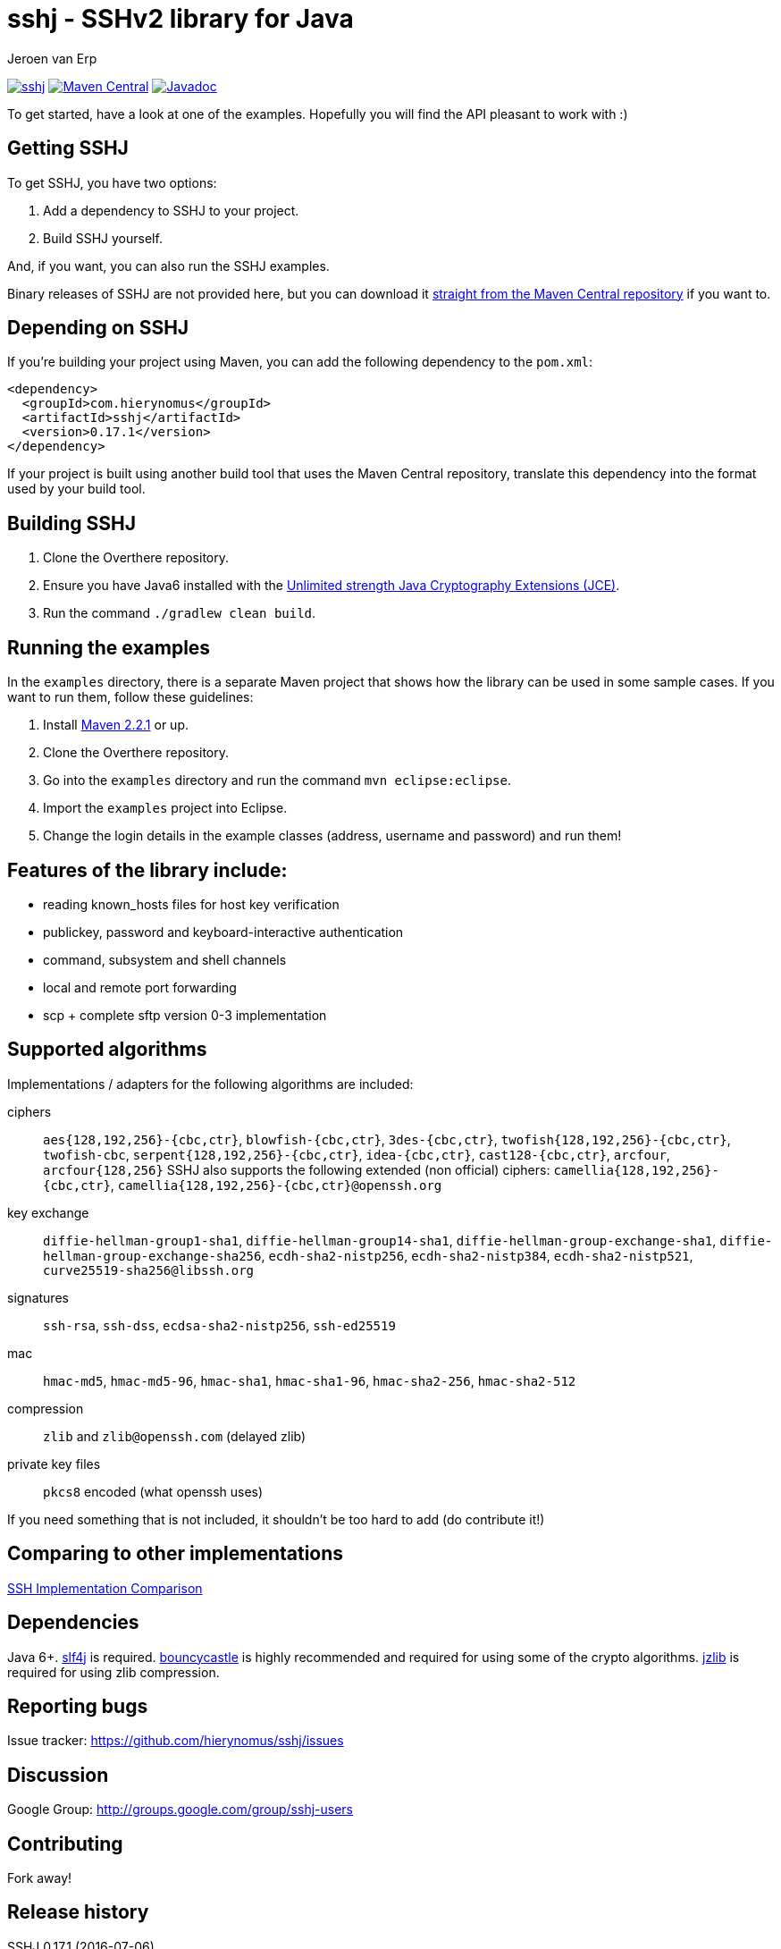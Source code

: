 = sshj - SSHv2 library for Java
Jeroen van Erp
:sshj_groupid: com.hierynomus
:sshj_version: 0.17.1
:source-highlighter: pygments

image:https://travis-ci.org/hierynomus/sshj.svg?branch=master[link="https://travis-ci.org/hierynomus/sshj"]
image:https://maven-badges.herokuapp.com/maven-central/com.hierynomus/sshj/badge.svg["Maven Central",link="https://maven-badges.herokuapp.com/maven-central/com.hierynomus/sshj"]
image:https://javadoc-emblem.rhcloud.com/doc/com.hierynomus/sshj/badge.svg["Javadoc",link="http://www.javadoc.io/doc/com.hierynomus/sshj"]

To get started, have a look at one of the examples. Hopefully you will find the API pleasant to work with :)

== Getting SSHJ

To get SSHJ, you have two options:

. Add a dependency to SSHJ to your project.
. Build SSHJ yourself.

And, if you want, you can also run the SSHJ examples.

Binary releases of SSHJ are not provided here, but you can download it http://search.maven.org/#artifactdetails%7C{sshj_groupid}%7Csshj%7C{sshj_version}%7Cjar[straight from the Maven Central repository] if you want to.

== Depending on SSHJ
If you're building your project using Maven, you can add the following dependency to the `pom.xml`:

[source,xml,subs="verbatim,attributes"]
----
<dependency>
  <groupId>{sshj_groupid}</groupId>
  <artifactId>sshj</artifactId>
  <version>{sshj_version}</version>
</dependency>
----

If your project is built using another build tool that uses the Maven Central repository, translate this dependency into the format used by your build tool.

== Building SSHJ
. Clone the Overthere repository.
. Ensure you have Java6 installed with the http://www.oracle.com/technetwork/java/javase/downloads/jce-6-download-429243.html[Unlimited strength Java Cryptography Extensions (JCE)].
. Run the command `./gradlew clean build`.

== Running the examples
In the `examples` directory, there is a separate Maven project that shows how the library can be used in some sample cases. If you want to run them, follow these guidelines:

. Install http://maven.apache.org/[Maven 2.2.1] or up.
. Clone the Overthere repository.
. Go into the `examples` directory and run the command `mvn eclipse:eclipse`.
. Import the `examples` project into Eclipse.
. Change the login details in the example classes (address, username and password) and run them!

== Features of the library include:

* reading known_hosts files for host key verification
* publickey, password and keyboard-interactive authentication
* command, subsystem and shell channels
* local and remote port forwarding
* scp + complete sftp version 0-3 implementation

== Supported algorithms
Implementations / adapters for the following algorithms are included:

ciphers::
  `aes{128,192,256}-{cbc,ctr}`, `blowfish-{cbc,ctr}`, `3des-{cbc,ctr}`, `twofish{128,192,256}-{cbc,ctr}`, `twofish-cbc`, `serpent{128,192,256}-{cbc,ctr}`, `idea-{cbc,ctr}`, `cast128-{cbc,ctr}`, `arcfour`, `arcfour{128,256}`
  SSHJ also supports the following extended (non official) ciphers: `camellia{128,192,256}-{cbc,ctr}`, `camellia{128,192,256}-{cbc,ctr}@openssh.org`

key exchange::
  `diffie-hellman-group1-sha1`, `diffie-hellman-group14-sha1`, `diffie-hellman-group-exchange-sha1`, `diffie-hellman-group-exchange-sha256`,
  `ecdh-sha2-nistp256`, `ecdh-sha2-nistp384`, `ecdh-sha2-nistp521`, `curve25519-sha256@libssh.org`

signatures::
  `ssh-rsa`, `ssh-dss`, `ecdsa-sha2-nistp256`, `ssh-ed25519`

mac::
  `hmac-md5`, `hmac-md5-96`, `hmac-sha1`, `hmac-sha1-96`, `hmac-sha2-256`, `hmac-sha2-512`

compression::
  `zlib` and `zlib@openssh.com` (delayed zlib)

private key files::
   `pkcs8` encoded (what openssh uses)

If you need something that is not included, it shouldn't be too hard to add (do contribute it!)

== Comparing to other implementations
http://ssh-comparison.quendi.de/comparison.html[SSH Implementation Comparison]

== Dependencies
Java 6+. http://www.slf4j.org/download.html[slf4j] is required. http://www.bouncycastle.org/java.html[bouncycastle] is highly recommended and required for using some of the crypto algorithms. http://www.jcraft.com/jzlib/[jzlib] is required for using zlib compression.

== Reporting bugs
Issue tracker: https://github.com/hierynomus/sshj/issues

== Discussion
Google Group: http://groups.google.com/group/sshj-users

== Contributing
Fork away!

== Release history
SSHJ 0.17.1 (2016-07-06)::
* Improved parsing of the SSH Server identification. Too long header lines now no longer break the protocol.
SSHJ 0.17.0 (2016-07-05)::
* *Introduced breaking change in SFTP copy behaviour*: Previously an SFTP copy operation would behave differently if both source and target were folders with different names.
  In this case instead of copying the contents of the source into the target directory, the directory itself was copied as a sub directory of the target directory.
  This behaviour has been removed in favour of the default behaviour which is to copy the contents of the source into the target. Bringing the behaviour in line with how SCP works.
* Fixed https://github.com/hierynomus/sshj/issues/252[#252] (via: https://github.com/hierynomus/sshj/pulls/253[#253]): Same name subdirs are no longer merged by accident
SSHJ 0.16.0 (2016-04-11)::
* Fixed https://github.com/hierynomus/sshj/issues/239[#239]: Remote port forwards did not work if you used the empty string as address, or a catch-all address.
* Fixed https://github.com/hierynomus/sshj/issues/242[#242]: Added OSGI headers to sources jar manifest
* Fixed https://github.com/hierynomus/sshj/issues/236[#236]: Remote Port forwarding with dynamic port allocation fails with BufferUnderflowException
* Upgraded gradle distribution to 2.12
* Closed https://github.com/hierynomus/sshj/issues/234[#234]: Dropped Java6 support (0.15.0 was already Java6 incompatible due to Java7 dependency)
* Fixed https://github.com/hierynomus/sshj/issues/118[#118]: Added configuration switch for waiting on a server ident before sending the client ident.
* Fixed https://github.com/hierynomus/sshj/issues/114[#114]: Added javadoc that you always need to call close() on a Command before inspecting the exit codes.
* Fixed https://github.com/hierynomus/sshj/issues/237[#237]: Fixed race condition if a `hostkeys-00@openssh.com` global request is received directly after a successful auth.
SSHJ 0.15.0 (2015-11-20)::
* Fixed https://github.com/hierynomus/sshj/issues/220[#220]: Added support for `ssh-ed25519` host keys
* Fixed https://github.com/hierynomus/sshj/issues/225[#225]: Fixed bug in ECDSA fingerprint calculation that sometimes produced an incorrect fingerprint
* Added `arcfour` Stream Ciphers from RFC4253 and RFC4345
* Added all Block Ciphers from RFC4344 and RFC4253
SSHJ 0.14.0 (2015-11-04)::
* Fixed https://github.com/hierynomus/sshj/issues/171[#171]: Added support for `curve25519-sha256@libssh.org` key exchange algorithm
* Added support for `ecdh-sha2-nistp256`, `ecdh-sha2-nistp384` and  `ecdh-sha2-nistp521` key exchange algorithms
* Fixed https://github.com/hierynomus/sshj/issues/167[#167]: Added support for `diffie-hellman-group-exchange-sha1` and `diffie-hellman-group-exchange-sha256` key exchange methods
* Fixed https://github.com/hierynomus/sshj/issues/212[#212]: Configure path escaping to enable shell expansion to work correctly
* Merged https://github.com/hierynomus/sshj/issues/210[#210]: RemoteFileInputStream.skip returns wrong value (Fixes https://github.com/hierynomus/sshj/issues/209[#209])
* Merged https://github.com/hierynomus/sshj/issues/208[#208]: Added SCP bandwidth limitation support
* Merged https://github.com/hierynomus/sshj/issues/211[#211]: Made keyfile format detection more robust
SSHJ 0.13.0 (2015-08-18)::
* Merged https://github.com/hierynomus/sshj/issues/199[#199]: Fix for IndexOutOfBoundsException in ReadAheadRemoteFileInputStream, fixes https://github.com/hierynomus/sshj/issues/183[#183]
* Merged https://github.com/hierynomus/sshj/issues/195[#195]: New authentication supported: `gssapi-with-mic`
* Merged https://github.com/hierynomus/sshj/issues/201[#201]: New option to verify negotiated key exchange algorithms
* Merged https://github.com/hierynomus/sshj/issues/196[#196]: Fix for looking up complete hostname in known hosts file
SSHJ 0.12.0 (2015-04-14)::
* Added support for HTTP proxies when running JDK6 or JDK7, fixes: https://github.com/hierynomus/sshj/issues/170[#170]
* Merged https://github.com/hierynomus/sshj/issues/186[#186]: Fix for detecting end-of-stream
* Compiling to JDK6, fixes https://github.com/hierynomus/sshj/issues/179[#179] and https://github.com/hierynomus/sshj/issues/185[#185]
* Correctly close socket and channel when LocalPortForwarder fails to open and start the channel (Fixes https://github.com/hierynomus/sshj/issues/175[#175] and https://github.com/hierynomus/sshj/issues/176[#176])
* Merged https://github.com/hierynomus/sshj/issues/181[#181]: Invalid write packet length when reading with offset (Fixes https://github.com/hierynomus/sshj/issues/180[#180])
SSHJ 0.11.0 (2015-01-23)::
* New maven coordinates `com.hierynomus:sshj:0.11.0` as https://github.com/hierynomus[@hierynomus] took over as maintainer of SSHJ
* Migrated build system to Gradle 2.2.1
* Merged https://github.com/hierynomus/sshj/issues/150[#150]: Fix for incorrect file handle on some SSH servers, fixes: https://github.com/hierynomus/sshj/issues/54[#54], https://github.com/hierynomus/sshj/issues/119[#119], https://github.com/hierynomus/sshj/issues/168[#168], https://github.com/hierynomus/sshj/issues/169[#169]
* Made `jzlib` optional in OSGi bundling, fixes: https://github.com/hierynomus/sshj/issues/162[#162]
* Improved some log levels, fixes: https://github.com/hierynomus/sshj/issues/161[#161]
* Merged https://github.com/hierynomus/sshj/issues/156[#156], https://github.com/hierynomus/sshj/issues/164[#164], https://github.com/hierynomus/sshj/issues/165[#165]: Fixed block sizes for `hmac-sha2-256` and `hmac-sha2-512`
* Merged https://github.com/hierynomus/sshj/issues/141[#141]: Add proxy support
* Merged https://github.com/hierynomus/sshj/issues/157[#157], https://github.com/hierynomus/sshj/issues/163[#163]: Doc and build fixes
* Upgraded BouncyCastle to 1.51, fixes: https://github.com/hierynomus/sshj/issues/142[#142]
* Implemented keep-alive with connection drop detection, fixes https://github.com/hierynomus/sshj/issues/166[#166]
